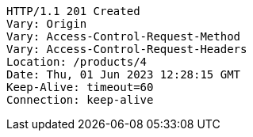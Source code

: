 [source,http,options="nowrap"]
----
HTTP/1.1 201 Created
Vary: Origin
Vary: Access-Control-Request-Method
Vary: Access-Control-Request-Headers
Location: /products/4
Date: Thu, 01 Jun 2023 12:28:15 GMT
Keep-Alive: timeout=60
Connection: keep-alive

----